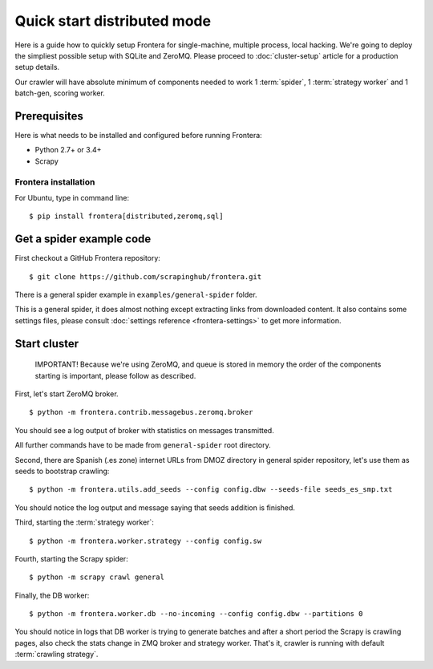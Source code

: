 ============================
Quick start distributed mode
============================

Here is a guide how to quickly setup Frontera for single-machine, multiple process, local hacking. We're going to deploy
the simpliest possible setup with SQLite and ZeroMQ. Please proceed to :doc:`cluster-setup` article for a
production setup details.

Our crawler will have absolute minimum of components needed to work 1 :term:`spider`, 1 :term:`strategy worker` and
1 batch-gen, scoring worker.

.. _basic_requirements:

Prerequisites
=============

Here is what needs to be installed and configured before running Frontera:

- Python 2.7+ or 3.4+
- Scrapy

Frontera installation
---------------------
For Ubuntu, type in command line: ::

    $ pip install frontera[distributed,zeromq,sql]


Get a spider example code
=========================

First checkout a GitHub Frontera repository:
::

    $ git clone https://github.com/scrapinghub/frontera.git

There is a general spider example in ``examples/general-spider`` folder.

This is a general spider, it does almost nothing except extracting links from downloaded content. It also contains some
settings files, please consult :doc:`settings reference <frontera-settings>` to get more information.

.. _running_zeromq_broker:

Start cluster
=============

    IMPORTANT! Because we're using ZeroMQ, and queue is stored in memory the order of the components starting is
    important, please follow as described.

First, let's start ZeroMQ broker. ::

    $ python -m frontera.contrib.messagebus.zeromq.broker

You should see a log output of broker with statistics on messages transmitted.

All further commands have to be made from ``general-spider`` root directory.

Second, there are Spanish (.es zone) internet URLs from DMOZ directory in general spider repository, let's use them as
seeds to bootstrap crawling::

    $ python -m frontera.utils.add_seeds --config config.dbw --seeds-file seeds_es_smp.txt

You should notice the log output and message saying that seeds addition is finished.

Third, starting the :term:`strategy worker`::

    $ python -m frontera.worker.strategy --config config.sw

Fourth, starting the Scrapy spider::

    $ python -m scrapy crawl general

Finally, the DB worker::

    $ python -m frontera.worker.db --no-incoming --config config.dbw --partitions 0

You should notice in logs that DB worker is trying to generate batches and after a short period the Scrapy is crawling
pages, also check the stats change in ZMQ broker and strategy worker. That's it, crawler is running with default
:term:`crawling strategy`.
